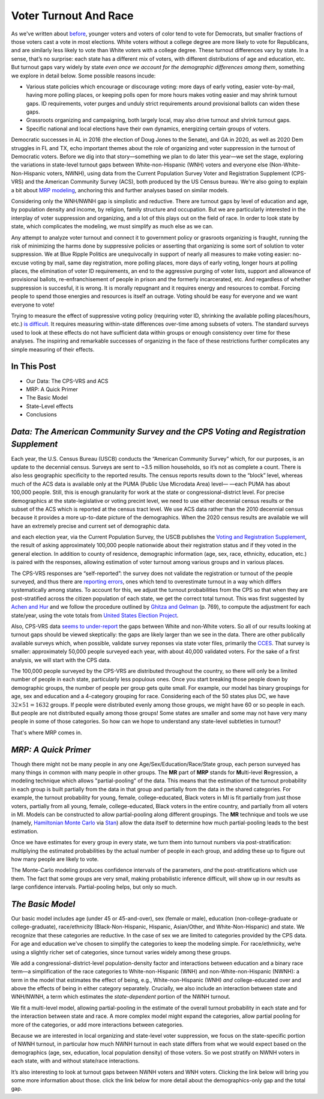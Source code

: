 Voter Turnout And Race
++++++++++++++++++++++

As we've written about `before <https://blueripple.github.io/research/mrp-model/p3/main.html>`_,
younger voters and voters of color
tend to vote for Democrats, but smaller fractions of those voters cast a vote in most elections.
White voters without a college degree
are more likely to vote for Republicans, and are similarly less likely to vote than White voters
with a college degree. These turnout differences
vary by state.  In a sense, that’s no surprise: each state has a different mix of voters, with different
distributions of age and education, etc.  But turnout gaps vary widely by state
*even once we account for the demographic differences among them*, something we explore in detail below.
Some possible reasons incude:

- Various state policies which encourage or discourage voting: more days of early
  voting, easier vote-by-mail, having more polling places, or keeping polls open for more hours makes voting easier and may shrink
  turnout gaps.  ID requirements, voter purges and unduly strict requirements around provisional ballots can
  widen these gaps.
- Grassroots organizing and campaigning, both largely local,
  may also drive turnout and shrink turnout gaps.
- Specific national and local elections have their own dynamics, energizing certain groups of voters.

Democratic successes in AL in 2016 (the election of Doug Jones to the Senate),
and GA in 2020, as well as 2020 Dem struggles in FL and TX,
echo important themes about the role of organizing and voter
suppression in the turnout of Democratic voters.  Before we dig into that story—something we plan to do
later this year—we set the stage, exploring the variations in state-level turnout gaps
between White-non-Hispanic (WNH) voters and everyone else (Non-White-Non-Hispanic voters, NWNH),
using data from the Current Population Survey Voter and Registration Supplement (CPS-VRS)
and the American Community Survey (ACS), both produced by the US Census bureau. We're also going to
explain a bit about `MRP modeling <https://www.youtube.com/watch?v=bq9c1zsR9NM>`_,
anchoring this and further analyses based on similar models.

Considering only the WNH/NWNH gap is simplistic and reductive.  There are turnout gaps
by level of education and age, by population density and income, by religion, family
structure and occupation.  But we are particularly interested in the interplay of
voter suppression and organizing, and a lot of this plays out on the field
of race. In order to look state by state, which complicates the modeling,
we must simplify as much else as we can.

Any attempt to analyze voter turnout and connect it to government policy or
grasroots organizing is fraught,
running the risk of minimizing the harms done by suppressive policies or
asserting that organizing is some sort of solution to voter suppression.
We at Blue Ripple Politics are unequivocally
in support of nearly all measures to make voting easier:
no-excuse voting by mail,
same day registration,
more polling places,
more days of early voting,
longer hours at polling places,
the elimination of voter ID requirements,
an end to the aggressive purging of voter lists,
support and allowance of provisional ballots,
re-enfranchisement of people in
prison and the formerly incarcerated, etc.
And regardless of whether suppression is succesful, it is wrong.  It is morally repugnant and
it requires energy and resources to combat.  Forcing people to spend those energies and resources
is itself an outrage. Voting should be easy for everyone and we want everyone to vote!

Trying to measure the effect of suppressive
voting policy (requiring voter ID, shrinking the available polling places/hours, etc.)
`is difficult. <https://scholar.princeton.edu/sites/default/files/jmummolo/files/jop_voterid_print.pdf>`_
It requires measuring within-state differences over-time among subsets of voters.  The
standard surveys used to look at these effects do not have sufficient data within groups or enough
consistency over time for these analyses. The inspiring and remarkable successes of
organizing in the face of these restrictions further complicates any simple measuring of their effects.

In This Post
____________

- Our Data: The CPS-VRS and ACS
- MRP: A Quick Primer
- The Basic Model
- State-Level effects
- Conclusions

*Data: The American Community Survey and the CPS Voting and Registration Supplement*
____________________________________________________________________________________

Each year, the U.S. Census Bureau (USCB) conducts the “American Community Survey” which, for our purposes,
is an update to the decennial census.  Surveys are sent to ~3.5 million
households, so it’s not as complete a count.  There is also less geographic specificity
to the reported results.  The census reports results down to the “block” level, whereas
much of the ACS data is available only at the PUMA (Public Use Microdata Area) level—
—each PUMA has about 100,000 people.  Still, this is enough granularity for work
at the state or congressional-district level.  For precise demographics at the state-legislative
or voting precint level, we need to use either decennial census results or the subset of
the ACS which is reported at the census tract level.
We use ACS data rather than the 2010 decennial census because it provides a more up-to-date
picture of the demographics.  When the 2020 census
results are available we will have an extremely precise and current set of demographic data.

and each election year, via the Current Population Survey,
the USCB publishes the
`Voting and Registration Supplement <https://www.census.gov/topics/public-sector/voting.html>`_,
the result of asking approximately 100,000 people nationwide
about their registration status and if they voted in the general election.
In addition to county of residence, demographic information
(age, sex, race, ethnicity, education, etc.) is paired with the responses,
allowing estimation of voter turnout among various groups and in various places.

The CPS-VRS responses are “self-reported”: the survey does not validate the registration
or turnout of the people
surveyed, and thus there are
`reporting errors <http://www.electproject.org/home/voter-turnout/cps-methodology>`_,
ones which tend to overestimate turnout in a way which differs systematically
among states. To account for this, we adjust the turnout probabilities from the CPS
so that when they are post-stratified across the citizen population of each state, we get
the correct total turnout.  This was first suggested by
`Achen and Hur <https://www.aramhur.com/uploads/6/0/1/8/60187785/2013._poq_coding_cps.pdf>`_
and we follow the procedure outlined by
`Ghitza and Gelman <http://www.stat.columbia.edu/~gelman/research/published/misterp.pdf>`_
(p. 769), to compute the adjustment for each state/year, using the vote totals from
`United States Election Project <http://www.electproject.org/home/voter-turnout/voter-turnout-data>`_.


Also, CPS-VRS data
`seems to under-report
<https://static1.squarespace.com/static/5fac72852ca67743c720d6a1/t/5ff8a986c87fc6090567c6d0/1610131850413/CPS_AFS_2021.pdf>`_
the gaps between White and non-White voters.  So all of our results looking at turnout gaps
should be viewed skeptically: the gaps are likely larger than we see in the data.
There are other publically available
surveys which, when possible, validate survey reponses via state voter files,
primarily the
`CCES <https://cces.gov.harvard.edu>`_.  That survey is smaller: approximately
50,000 people surveyed each year, with about 40,000 validated voters. For the sake of a
first analysis, we will start with the CPS data.

The 100,000 people surveyed by the CPS-VRS are distributed throughout the country, so there
will only be a limited number of people in each state, particularly less populous ones.
Once you start breaking those people down by demographic groups, the number of people
per group gets quite small.  For example, our model has binary groupings for age, sex and
education and a 4-category grouping for race. Considering
each of the 50 states plus DC, we have :math:`32 \times 51 = 1632` groups.  If people were
distributed evenly among those groups, we might have 60 or so people in each. But people
are not distributed equally among those groups! Some states are smaller and some may not have
very many people in some of those categories.  So how can we hope to understand any state-level
subtleties in turnout?

That's where MRP comes in.

*MRP: A Quick Primer*
_____________________

Though there might not be many people in any one Age/Sex/Education/Race/State group, each person
surveyed has many things in common with many people in other groups.  The **MR** part of **MRP** stands
for **M**\ ulti-level **R**\ egression,
a modeling technique which allows "partial-pooling" of the data. This means that the estimation
of the turnout probability in each group is built partially from the data in that group and partially
from the data in the shared categories.  For example, the turnout probability for
young, female, college-educated, Black voters in MI is fit partially from just those voters,
partially from all young, female, college-educated, Black voters in the
entire country, and partially from all voters in MI.  Models can be constructed to allow
partial-pooling along different groupings.  The **MR** technique and tools we use
(namely, `Hamiltonian Monte Carlo <https://en.wikipedia.org/wiki/Hamiltonian_Monte_Carlo>`_
via `Stan <https://mc-stan.org/about/>`_)
allow the data itself to determine how much partial-pooling leads
to the best estimation.

Once we have estimates for every group in every state, we turn them into
turnout numbers via post-stratification: multiplying
the estimated probabilities by the actual number of people in each group,
and adding these up to figure out how many people are likely to vote.

The Monte-Carlo modeling produces confidence intervals of the parameters,
*and* the post-stratifications which use them.
The fact that some groups are very small, making probabilistic inference difficult,
will show up in our results as large confidence intervals.
Partial-pooling helps, but only so much.

*The Basic Model*
_________________

Our basic model includes age (under 45 or 45-and-over),
sex (female or male), education (non-college-graduate or college-graduate),
race/ethnicity (Black-Non-Hispanic, Hispanic, Asian/Other, and White-Non-Hispanic) and state.
We recognize that these categories are reductive.  In the case of sex
we are limited to categories provided by the CPS data. For age and education
we've chosen to simplify the categories to keep the modeling simple.
For race/ethnicity, we‘re using a slightly richer set of categories,
since turnout varies widely among these groups.

We add a congressional-district-level population-density
factor and interactions between education and a binary race term—a simplification
of the race categories to White-non-Hispanic (WNH) and non-White-non-Hispanic (NWNH):
a term in the model that estimates the effect of being, e.g.,
White-non-Hispanic (WNH) *and* college-educated over and above the
effects of being in either category separately. Crucially,
we also include an interaction between state and WNH/NWNH,
a term which estimates the *state-dependent* portion of the NWNH turnout.

We fit a multi-level model, allowing partial-pooling in the estimate of
the overall turnout probability in each state and for the interaction between state and race.
A more complex model might expand the categories,
allow partial pooling for more of the categories,
or add more interactions between categories.

Because we are interested in local organizing and state-level voter suppression,
we focus on the state-specific portion of NWNH turnout, in particular how much NWNH turnout
in each state differs from what we would expect based on the demographics
(age, sex, education, local population density) of those voters. So we post stratify on NWNH
voters in each state, with and without state/race interactions.

It’s also interesting to look at turnout gaps between NWNH voters and WNH voters.
Clicking the link below will bring you some more information about those.
click the link below for more detail about the demographics-only gap and the total gap.
